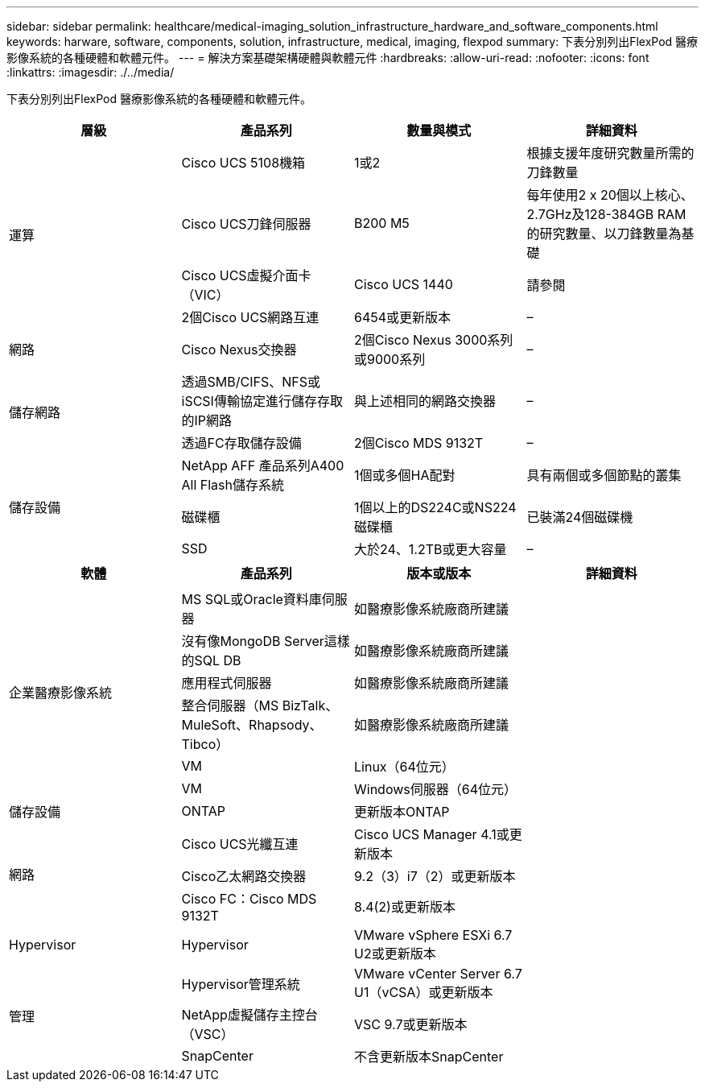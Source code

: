 ---
sidebar: sidebar 
permalink: healthcare/medical-imaging_solution_infrastructure_hardware_and_software_components.html 
keywords: harware, software, components, solution, infrastructure, medical, imaging, flexpod 
summary: 下表分別列出FlexPod 醫療影像系統的各種硬體和軟體元件。 
---
= 解決方案基礎架構硬體與軟體元件
:hardbreaks:
:allow-uri-read: 
:nofooter: 
:icons: font
:linkattrs: 
:imagesdir: ./../media/


[role="lead"]
下表分別列出FlexPod 醫療影像系統的各種硬體和軟體元件。

|===
| 層級 | 產品系列 | 數量與模式 | 詳細資料 


.4+| 運算 | Cisco UCS 5108機箱 | 1或2 | 根據支援年度研究數量所需的刀鋒數量 


| Cisco UCS刀鋒伺服器 | B200 M5 | 每年使用2 x 20個以上核心、2.7GHz及128-384GB RAM的研究數量、以刀鋒數量為基礎 


| Cisco UCS虛擬介面卡（VIC） | Cisco UCS 1440 | 請參閱 


| 2個Cisco UCS網路互連 | 6454或更新版本 | – 


| 網路 | Cisco Nexus交換器 | 2個Cisco Nexus 3000系列或9000系列 | – 


.2+| 儲存網路 | 透過SMB/CIFS、NFS或iSCSI傳輸協定進行儲存存取的IP網路 | 與上述相同的網路交換器 | – 


| 透過FC存取儲存設備 | 2個Cisco MDS 9132T | – 


.3+| 儲存設備 | NetApp AFF 產品系列A400 All Flash儲存系統 | 1個或多個HA配對 | 具有兩個或多個節點的叢集 


| 磁碟櫃 | 1個以上的DS224C或NS224磁碟櫃 | 已裝滿24個磁碟機 


| SSD | 大於24、1.2TB或更大容量 | – 
|===
|===
| 軟體 | 產品系列 | 版本或版本 | 詳細資料 


.7+| 企業醫療影像系統 |  |  |  


| MS SQL或Oracle資料庫伺服器 | 如醫療影像系統廠商所建議 |  


| 沒有像MongoDB Server這樣的SQL DB | 如醫療影像系統廠商所建議 |  


| 應用程式伺服器 | 如醫療影像系統廠商所建議 |  


| 整合伺服器（MS BizTalk、MuleSoft、Rhapsody、Tibco） | 如醫療影像系統廠商所建議 |  


| VM | Linux（64位元） |  


| VM | Windows伺服器（64位元） |  


| 儲存設備 | ONTAP | 更新版本ONTAP |  


.3+| 網路 | Cisco UCS光纖互連 | Cisco UCS Manager 4.1或更新版本 |  


| Cisco乙太網路交換器 | 9.2（3）i7（2）或更新版本 |  


| Cisco FC：Cisco MDS 9132T | 8.4(2)或更新版本 |  


| Hypervisor | Hypervisor | VMware vSphere ESXi 6.7 U2或更新版本 |  


.3+| 管理 | Hypervisor管理系統 | VMware vCenter Server 6.7 U1（vCSA）或更新版本 |  


| NetApp虛擬儲存主控台（VSC） | VSC 9.7或更新版本 |  


| SnapCenter | 不含更新版本SnapCenter |  
|===